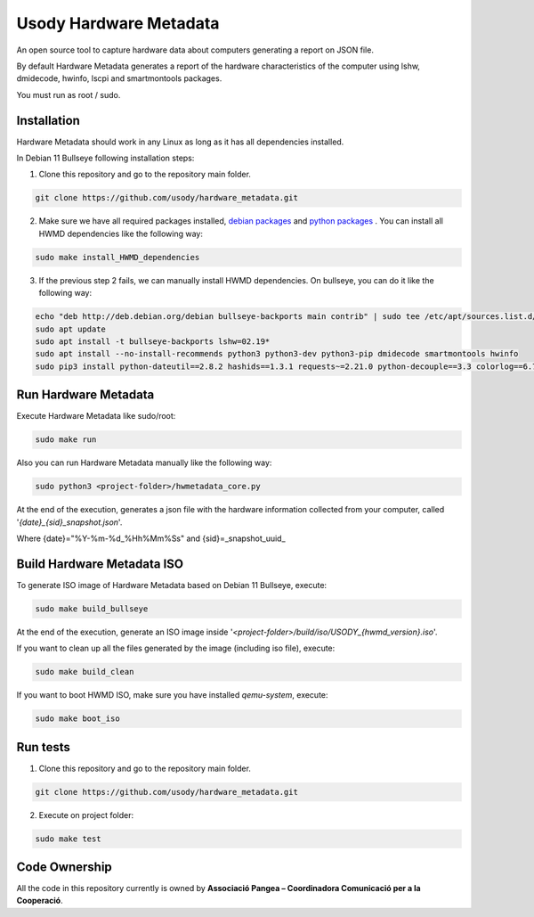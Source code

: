 Usody Hardware Metadata
#########################
An open source tool to capture hardware data about computers generating a report on JSON file.

By default Hardware Metadata generates a report of the hardware
characteristics of the computer using lshw, dmidecode, hwinfo, lscpi and smartmontools packages.

You must run as root / sudo.

Installation
*************
Hardware Metadata should work in any Linux as long as it has all dependencies installed.

In Debian 11 Bullseye following installation steps:

1. Clone this repository and go to the repository main folder.

.. code-block::

    git clone https://github.com/usody/hardware_metadata.git

2. Make sure we have all required packages installed, `debian packages <requirements.debian.txt>`_ and `python packages <requirements.txt>`_ . You can install all HWMD dependencies like the following way:

.. code-block::

    sudo make install_HWMD_dependencies

3. If the previous step 2 fails, we can manually install HWMD dependencies. On bullseye, you can do it like the following way:

.. code-block::

    echo "deb http://deb.debian.org/debian bullseye-backports main contrib" | sudo tee /etc/apt/sources.list.d/backports.list
    sudo apt update
    sudo apt install -t bullseye-backports lshw=02.19*
    sudo apt install --no-install-recommends python3 python3-dev python3-pip dmidecode smartmontools hwinfo
    sudo pip3 install python-dateutil==2.8.2 hashids==1.3.1 requests~=2.21.0 python-decouple==3.3 colorlog==6.7.0

Run Hardware Metadata
**********************
Execute Hardware Metadata like sudo/root:

.. code-block::

    sudo make run

Also you can run Hardware Metadata manually like the following way:

.. code-block::

    sudo python3 <project-folder>/hwmetadata_core.py

At the end of the execution, generates a json file with the hardware information collected from your computer,
called '*{date}_{sid}_snapshot.json*'.

Where {date}="%Y-%m-%d_%Hh%Mm%Ss" and {sid}=_snapshot_uuid_

Build Hardware Metadata ISO
****************************
To generate ISO image of Hardware Metadata based on Debian 11 Bullseye, execute:

.. code-block::

    sudo make build_bullseye

At the end of the execution, generate an ISO image inside '*<project-folder>/build/iso/USODY_{hwmd_version}.iso*'.

If you want to clean up all the files generated by the image (including iso file), execute:

.. code-block::

    sudo make build_clean

If you want to boot HWMD ISO, make sure you have installed *qemu-system*, execute:

.. code-block::

    sudo make boot_iso


Run tests
*********
1. Clone this repository and go to the repository main folder.

.. code-block::

    git clone https://github.com/usody/hardware_metadata.git

2. Execute on project folder:

.. code-block::

    sudo make test

Code Ownership
*****************

All the code in this repository currently is owned by  **Associació Pangea – Coordinadora Comunicació per a la Cooperació**.
